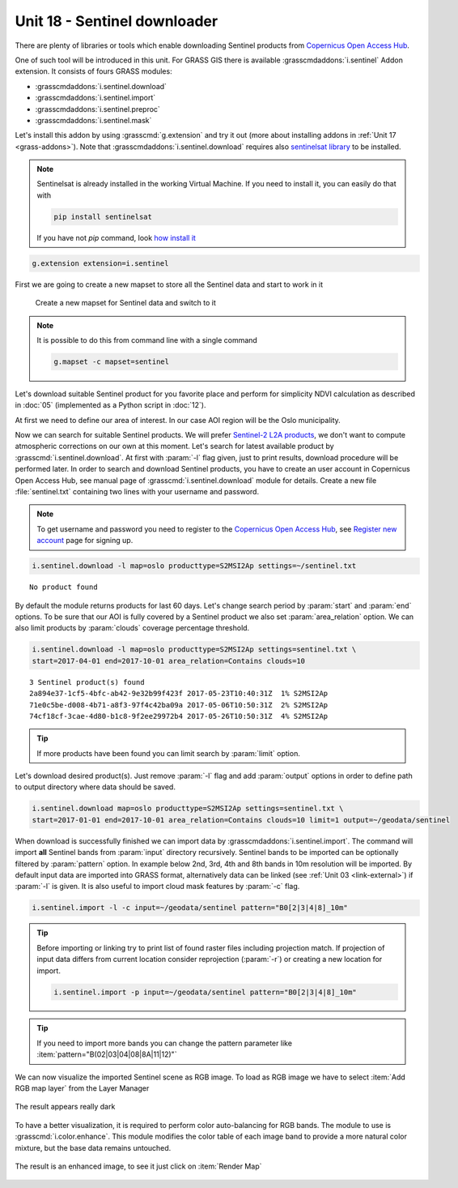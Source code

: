 Unit 18 - Sentinel downloader
=============================

There are plenty of libraries or tools which enable downloading
Sentinel products from `Copernicus Open Access Hub
<https://scihub.copernicus.eu/>`__.

One of such tool will be introduced in this unit. For GRASS GIS there
is available :grasscmdaddons:`i.sentinel` Addon extension. It consists
of fours GRASS modules:

* :grasscmdaddons:`i.sentinel.download`
* :grasscmdaddons:`i.sentinel.import`
* :grasscmdaddons:`i.sentinel.preproc`
* :grasscmdaddons:`i.sentinel.mask`

Let's install this addon by using :grasscmd:`g.extension` and try it
out (more about installing addons in :ref:`Unit 17
<grass-addons>`). Note that :grasscmdaddons:`i.sentinel.download`
requires also `sentinelsat library
<https://pypi.python.org/pypi/sentinelsat>`__ to be installed.

.. note::

	Sentinelsat is already installed in the working Virtual Machine. If
	you need to install it, you can easily do that with 
	
	.. code-block:: bash
	
		pip install sentinelsat
	
	If you have not `pip` command, look  
	`how install it <https://pip.pypa.io/en/stable/installing/>`__

.. code-block:: bash

   g.extension extension=i.sentinel

First we are going to create a new mapset to store all the Sentinel data
and start to work in it

.. figure:: ../images/units/18/sentinel_mapset.png
	:class: small
	
	Create a new mapset for Sentinel data and switch to it

.. note::
	It is possible to do this from command line with a single command
	
	.. code-block:: bash
	
		g.mapset -c mapset=sentinel

Let's download suitable Sentinel product for you favorite place and
perform for simplicity NDVI calculation as described in :doc:`05`
(implemented as a Python script in :doc:`12`).

At first we need to define our area of interest. In our case AOI
region will be the Oslo municipality.

Now we can search for suitable Sentinel products. We will prefer
`Sentinel-2 L2A products
<https://www.sentinel-hub.com/blog/sentinel-2-l2a-products-available-sentinel-hub>`__,
we don't want to compute atmospheric corrections on our own at this
moment. Let's search for latest available product by
:grasscmd:`i.sentinel.download`. At first with :param:`-l` flag given,
just to print results, download procedure will be performed later. In
order to search and download Sentinel products, you have to create an
user account in Copernicus Open Access Hub, see manual page of
:grasscmd:`i.sentinel.download` module for details. Create a new file
:file:`sentinel.txt` containing two lines with your username and
password.

.. note::
	
	To get username and password you need to register to the 
	`Copernicus Open Access Hub <https://scihub.copernicus.eu/>`__,
	see `Register new account <https://scihub.copernicus.eu/dhus/#/self-registration>`__
	page for signing up.
	

.. code-block:: bash

   i.sentinel.download -l map=oslo producttype=S2MSI2Ap settings=~/sentinel.txt
   
          
::

   No product found

By default the module returns products for last 60 days. Let's change
search period by :param:`start` and :param:`end` options. To be sure
that our AOI is fully covered by a Sentinel product we also set
:param:`area_relation` option. We can also limit products by
:param:`clouds` coverage percentage threshold.

.. code-block:: bash
                
   i.sentinel.download -l map=oslo producttype=S2MSI2Ap settings=sentinel.txt \
   start=2017-04-01 end=2017-10-01 area_relation=Contains clouds=10

::

   3 Sentinel product(s) found
   2a894e37-1cf5-4bfc-ab42-9e32b99f423f 2017-05-23T10:40:31Z  1% S2MSI2Ap
   71e0c5be-d008-4b71-a8f3-97f4c42ba09a 2017-05-06T10:50:31Z  2% S2MSI2Ap
   74cf18cf-3cae-4d80-b1c8-9f2ee29972b4 2017-05-26T10:50:31Z  4% S2MSI2Ap


.. tip:: If more products have been found you can limit search by
   :param:`limit` option.

Let's download desired product(s). Just remove :param:`-l` flag and
add :param:`output` options in order to define path to output
directory where data should be saved.

.. code-block:: bash
                
   i.sentinel.download map=oslo producttype=S2MSI2Ap settings=sentinel.txt \
   start=2017-01-01 end=2017-10-01 area_relation=Contains clouds=10 limit=1 output=~/geodata/sentinel

When download is successfully finished we can import data by
:grasscmdaddons:`i.sentinel.import`. The command will import **all**
Sentinel bands from :param:`input` directory recursively. Sentinel
bands to be imported can be optionally filtered by :param:`pattern`
option. In example below 2nd, 3rd, 4th and 8th bands in 10m resolution will
be imported. By default input data are imported into GRASS format,
alternatively data can be linked (see :ref:`Unit 03 <link-external>`)
if :param:`-l` is given. It is also useful to import cloud mask
features by :param:`-c` flag.

.. code-block:: bash

   i.sentinel.import -l -c input=~/geodata/sentinel pattern="B0[2|3|4|8]_10m"

.. tip:: Before importing or linking try to print list of found raster
   files including projection match. If projection of input data
   differs from current location consider reprojection (:param:`-r`)
   or creating a new location for import.

   .. code-block:: bash

      i.sentinel.import -p input=~/geodata/sentinel pattern="B0[2|3|4|8]_10m"

.. tip:: If you need to import more bands you can change the pattern 
   parameter like :item:`pattern="B(02|03|04|08|8A|11|12)"`

We can now visualize the imported Sentinel scene as RGB image.
To load as RGB image we have to select :item:`Add RGB map layer` from the Layer Manager

.. figure:: ../images/units/18/add_rgb.png

The result appears really dark

.. figure:: ../images/units/18/rgb_dark.png
    
To have a better visualization, it is required to perform color auto-balancing for RGB bands.
The module to use is :grasscmd:`i.color.enhance`. This module modifies the color table of
each image band to provide a more natural color mixture, but the base data remains untouched. 

.. figure:: ../images/units/18/icolorsenhance.png
    :class: small

The result is an enhanced image, to see it just click on :item:`Render Map`

.. figure:: ../images/units/18/rgb_good.png
